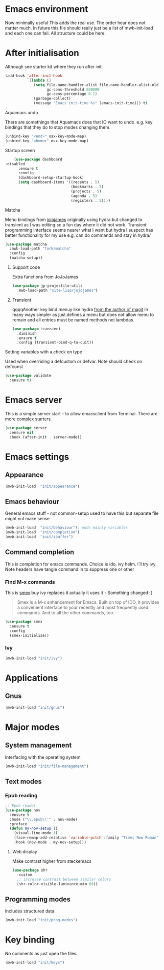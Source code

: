 #+TITLE Emacs configuration after org
#+PROPERTY:header-args :cache yes :tangle yes :comments link
#+STARTUP: content
* Emacs environment
Now minimally useful
This adds the real use.
The order hear does not matter much.
In future this file should really just be a list of mwb-init-load and each one can fail. All structure could be here.

* After initialisation
Although see starter kit where they run after init.
  #+begin_src emacs-lisp
  (add-hook 'after-init-hook
			`(lambda ()
			   (setq file-name-handler-alist file-name-handler-alist-old
					 gc-cons-threshold 800000
					 gc-cons-percentage 0.1)
			   (garbage-collect)
			   (message "Emacs init-time %s" (emacs-init-time))) t)
  #+end_src
**** Aquamacs undo
There are somethings that Aquamacs does that IO want to undo.
e.g. key bindings that they do to stop modes changing them.
#+begin_src emacs-lisp
(unbind-key "<end>" osx-key-mode-map)
(unbind-key "<home>" osx-key-mode-map)
#+end_src
**** Startup screen
    #+begin_src emacs-lisp
    (use-package dashboard
:disabled
      :ensure t
      :config
      (dashboard-setup-startup-hook)
      (setq dashboard-items '((recents . 5)
                              (bookmarks . 5)
                              (projects . 5)
                              (agenda . 5)
                              (registers . 5))))
    #+end_src
**** Matcha
		Menu bindings from [[https://github.com/jojojames/matcha][jojojames]] originally using hydra but changed to transient as I was editing so a fun day where it did not work. Transient programming interface seems nearer what I want but hydra I suspect has better functionality for my use e.g. can do commands and stay in hydra/
		#+begin_src emacs-lisp
        (use-package matcha
          :mwb-load-path "fork/matcha"
          :config
          (matcha-setup))
		#+end_src

***** Support code
		 Extra functions from JoJoJames
		 #+begin_src emacs-lisp
         (use-package jp-projectile-utils
           :mwb-load-path "site-lisp/jojojames")
		 #+end_src
***** Transient
qqqqAnother key bind menuy like hydra [[https://emacsair.me/2019/02/14/transient-0.1/][from the author of magit]]
In many ways simpler as just defines a menu but does not allow menu to remain and all entries must be named methods not lambdas.
		#+begin_src emacs-lisp
        (use-package transient
          :diminish
          :ensure t
          :config (transient-bind-q-to-quit))
		#+end_src

**** Setting variables with a check on type
Used when overriding a defcustom or defvar.
Note should check on defconst
#+begin_src emacs-lisp
(use-package validate
  :ensure t)
#+end_src

* Emacs server
 This is a simple server start - to allow emacsclient from Terminal. There are more complex starters.
 #+begin_src emacs-lisp
(use-package server
  :ensure nil
  :hook (after-init . server-mode))
 #+end_src

* Emacs settings
** Appearance
   #+begin_src emacs-lisp
   (mwb-init-load  "init/appearance")
   #+end_src

** Emacs behaviour
 General emacs stuff - not common-setup used to have this but separate file might not make sense
  #+begin_src emacs-lisp
  (mwb-init-load  "init/behaviour"); odds mainly variables
  (mwb-init-load  "init/completion")
  (mwb-init-load  "init/ibuffer")
  #+end_src
** Command completion
This is completion for emacs commands. Choice is ido, ivy helm.
I'll try ivy.
Note headers have tangle command in to suppress one or other
*** Find M-x commands
  This is [[https://www.emacswiki.org/emacs/Smex][smex]] buy ivy replaces it actually it uses it - Something changed :(
  #+begin_quote
  Smex is a M-x enhancement for Emacs. Built on top of IDO, it provides a convenient interface to your recently and most frequently used commands. And to all the other commands, too.
  #+end_quote
  #+begin_src emacs-lisp
	(use-package smex
	  :ensure t
	  :config
	  (smex-initialize))
  #+end_src
*** Ivy
#+begin_src emacs-lisp
(mwb-init-load "init/ivy")
#+end_src
* Applications
** Gnus
	 #+begin_src emacs-lisp
	 (mwb-init-load "init/gnus")
	 #+end_src
* Major modes
** System management
Interfacing with the operating system
  #+begin_src emacs-lisp
  (mwb-init-load "init/file-management")
  #+end_src

** Text modes
*** Epub reading
	   #+begin_src emacs-lisp
	   ;; Epub reader
	   (use-package nov
		 :ensure t
		 :mode ("\\.epub\\'" . nov-mode)
		 :preface
		 (defun my-nov-setup ()
		   (visual-line-mode 1)
		   (face-remap-add-relative 'variable-pitch :family "Times New Roman" :height 1.5)
		   :hook (nov-mode . my-nov-setup)))
	   #+end_src
**** Web display
	   Make contrast higher from steckemacs
	   #+begin_src emacs-lisp
	   (use-package shr
		 :custom
		 ;; increase contrast between similar colors
		 (shr-color-visible-luminance-min 60))
	   #+end_src
** Programming modes
Includes structured data
#+begin_src emacs-lisp
(mwb-init-load "init/prog-modes")
 #+end_src
* Key binding
  No comments as just open the files.
  #+begin_src emacs-lisp
  (mwb-init-load "init/keys")
  #+end_src
